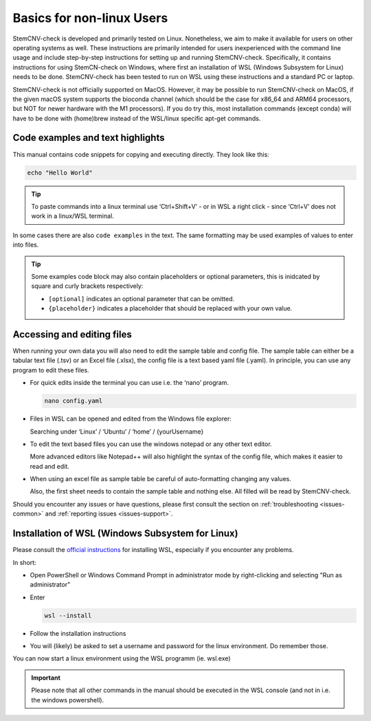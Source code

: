 .. _basics-nonlinux:

Basics for non-linux Users
^^^^^^^^^^^^^^^^^^^^^^^^^^

StemCNV-check is developed and primarily tested on Linux. Nonetheless, we aim to make it available for users on other 
operating systems as well. These instructions are primarily intended for users inexperienced with the command line 
usage and include step-by-step instructions for setting up and running StemCNV-check. 
Specifically, it contains instructions for using StemCN-check on Windows, where first an installation of WSL 
(Windows Subsystem for Linux) needs to be done. StemCNV-check has been tested to run on WSL using these instructions 
and a standard PC or laptop.

StemCNV-check is not officially supported on MacOS. However, it may be possible to run StemCNV-check on
MacOS, if the given macOS system supports the bioconda channel (which should be the case for x86_64 and ARM64
processors, but NOT for newer hardware with the M1 processors). If you do try this, most installation commands
(except conda) will have to be done with (home)brew instead of the WSL/linux specific apt-get commands.

Code examples and text highlights 
=================================

This manual contains code snippets for copying and executing directly. They look like this:

.. code-block:: bash

    echo "Hello World"

.. tip:: To paste commands into a linux terminal use ‘Ctrl+Shift+V’ - or in WSL a right click - since ‘Ctrl+V’ does not 
  work in a linux/WSL terminal.

In some cases there are also ``code examples`` in the text. The same formatting may be used examples of values to enter into files.

.. tip:: Some examples code block may also contain placeholders or optional parameters, this is inidcated by square and 
  curly brackets respectively:

  - ``[optional]`` indicates an optional parameter that can be omitted.
  - ``{placeholder}`` indicates a placeholder that should be replaced with your own value.


Accessing and editing files
===========================

When running your own data you will also need to edit the sample table and config file.
The sample table can either be a tabular text file (.tsv) or an Excel file (.xlsx), the config file is a text based yaml file (.yaml).
In principle, you can use any program to edit these files. 

- For quick edits inside the terminal you can use i.e. the ‘nano’ program.

  .. code-block:: bash
  
    nano config.yaml

- Files in WSL can be opened and edited from the Windows file explorer:

  Searching under ‘Linux’ / ‘Ubuntu’ / ‘home’ / {yourUsername}

- To edit the text based files you can use the windows notepad or any other text editor. 

  More advanced editors like Notepad++ will also highlight the syntax of the config file, which makes it easier to read and edit.

- When using an excel file as sample table be careful of auto-formatting changing any values. 

  Also, the first sheet needs to contain the sample table and nothing else. All filled will be read by StemCNV-check.


Should you encounter any issues or have questions, please first consult the section on :ref:`troubleshooting <issues-common>` 
and :ref:`reporting issues <issues-support>`.


Installation of WSL (Windows Subsystem for Linux)
=================================================

Please consult the `official instructions <https://learn.microsoft.com/en-us/windows/wsl/install>`_ for installing WSL, 
especially if you encounter any problems.

In short:

- Open PowerShell or Windows Command Prompt in administrator mode by right-clicking and selecting "Run as administrator" 
- Enter

  .. code-block:: bash

    wsl --install


- Follow the installation instructions
- You will (likely) be asked to set a username and password for the linux environment. Do remember those.
 
You can now start a linux environment using the WSL programm (ie. wsl.exe)

.. important:: Please note that all other commands in the manual should be executed in the WSL console 
  (and not in i.e. the windows powershell).